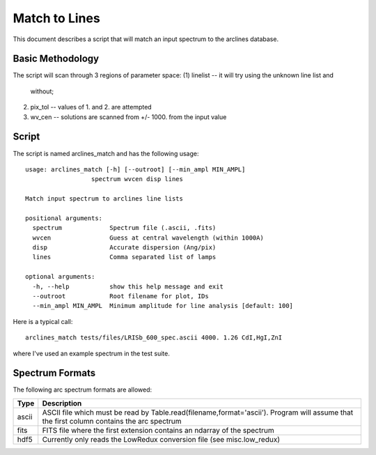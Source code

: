 .. highlight:: rest

**************
Match to Lines
**************

This document describes a script that will
match an input spectrum to the arclines database.

Basic Methodology
=================

The script will scan through 3 regions of parameter space:
(1) linelist -- it will try using the unknown line list and
 without;
(2) pix_tol -- values of 1. and 2. are attempted
(3) wv_cen  -- solutions are scanned from +/- 1000. from the input value

Script
======

The script is named arclines_match and has the following usage::

    usage: arclines_match [-h] [--outroot] [--min_ampl MIN_AMPL]
                      spectrum wvcen disp lines

    Match input spectrum to arclines line lists

    positional arguments:
      spectrum             Spectrum file (.ascii, .fits)
      wvcen                Guess at central wavelength (within 1000A)
      disp                 Accurate dispersion (Ang/pix)
      lines                Comma separated list of lamps

    optional arguments:
      -h, --help           show this help message and exit
      --outroot            Root filename for plot, IDs
      --min_ampl MIN_AMPL  Minimum amplitude for line analysis [default: 100]

Here is a typical call::

    arclines_match tests/files/LRISb_600_spec.ascii 4000. 1.26 CdI,HgI,ZnI

where I've used an example spectrum in the test suite.

Spectrum Formats
================

The following arc spectrum formats are allowed:

======= =====================================================================
Type    Description
======= =====================================================================
ascii   ASCII file which must be read by Table.read(filename,format='ascii').
        Program will assume that the first column contains the arc spectrum
fits    FITS file where the first extension contains an ndarray of the spectrum
hdf5    Currently only reads the LowRedux conversion file (see misc.low_redux)
======= =====================================================================

